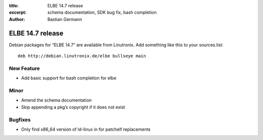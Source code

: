 :title: ELBE 14.7 release
:excerpt: schema documentation, SDK bug fix, bash completion
:author: Bastian Germann

=================
ELBE 14.7 release
=================


Debian packages for “ELBE 14.7” are available from Linutronix. Add
something like this to your sources.list:

::

   deb http://debian.linutronix.de/elbe bullseye main

New Feature
===========

-  Add basic support for bash completion for elbe

Minor
=====

-  Amend the schema documentation
-  Skip appending a pkg’s copyright if it does not exist

Bugfixes
========

-  Only find x86_64 version of ld-linux in for patchelf replacements
